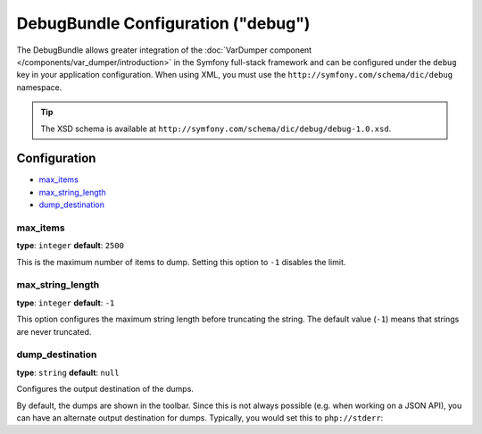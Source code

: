 .. index::
    single: Configuration reference; Framework

DebugBundle Configuration ("debug")
===================================

The DebugBundle allows greater integration of the
:doc:`VarDumper component </components/var_dumper/introduction>` in the
Symfony full-stack framework and can be configured under the ``debug`` key
in your application configuration. When using XML, you must use the
``http://symfony.com/schema/dic/debug`` namespace.

.. versionadded:: 2.6
    The DebugBundle was introduced in Symfony 2.6.

.. tip::

   The XSD schema is available at
   ``http://symfony.com/schema/dic/debug/debug-1.0.xsd``.

Configuration
-------------

* `max_items`_
* `max_string_length`_
* `dump_destination`_

max_items
~~~~~~~~~

**type**: ``integer`` **default**: ``2500``

This is the maximum number of items to dump. Setting this option to ``-1``
disables the limit.

max_string_length
~~~~~~~~~~~~~~~~~

**type**: ``integer`` **default**: ``-1``

This option configures the maximum string length before truncating the
string. The default value (``-1``) means that strings are never truncated.

dump_destination
~~~~~~~~~~~~~~~~

**type**: ``string`` **default**: ``null``

Configures the output destination of the dumps.

By default, the dumps are shown in the toolbar. Since this is not always
possible (e.g. when working on a JSON API), you can have an alternate output
destination for dumps. Typically, you would set this to ``php://stderr``:

.. configuration-block::

    .. code-block:: yaml

        debug:
           dump_destination: php://stderr

    .. code-block:: xml

        <?xml version="1.0" encoding="UTF-8" ?>
        <container xmlns="http://symfony.com/schema/dic/debug"
            xmlns:xsi="http://www.w3.org/2001/XMLSchema-instance"
            xmlns:debug="http://symfony.com/schema/dic/debug"
            xsi:schemaLocation="http://symfony.com/schema/dic/services http://symfony.com/schema/dic/services/services-1.0.xsd
                http://symfony.com/schema/dic/debug http://symfony.com/schema/dic/debug/debug-1.0.xsd">

            <debug:config dump-destination="php://stderr" />
        </container>

    .. code-block:: php

        $container->loadFromExtension('debug', array(
           'dump_destination' => 'php://stderr',
        ));
